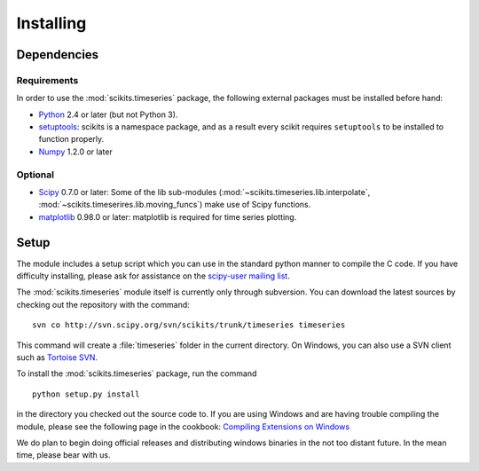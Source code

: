 .. _installing:

**********
Installing
**********

Dependencies
============

Requirements
------------

In order to use the :mod:`scikits.timeseries` package, the following external
packages must be installed before hand:

* `Python <http://www.python.org/download/>`_ 2.4 or later (but not Python 3).

* `setuptools <http://pypi.python.org/pypi/setuptools>`_: scikits is a
  namespace package, and as a result every scikit requires ``setuptools`` to be
  installed to function properly.

* `Numpy <http://www.scipy.org/Download>`_ 1.2.0 or later

Optional
--------

* `Scipy <http://www.scipy.org/Download>`_ 0.7.0 or later:
  Some of the lib sub-modules (:mod:`~scikits.timeseries.lib.interpolate`,
  :mod:`~scikits.timeserires.lib.moving_funcs`) make use of Scipy functions.
* `matplotlib <http://matplotlib.sourceforge.net>`_ 0.98.0 or later:
  matplotlib is required for time series plotting.


Setup
=====

The module includes a setup script which you can use in the standard python
manner to compile the C code. If you have difficulty installing, please ask
for assistance on the
`scipy-user mailing list <http://projects.scipy.org/mailman/listinfo/scipy-user>`_.

The :mod:`scikits.timeseries` module itself is currently only through subversion.
You can download the latest sources by checking out the repository with the
command:
::

   svn co http://svn.scipy.org/svn/scikits/trunk/timeseries timeseries

This command will create a :file:`timeseries` folder in the current directory.
On Windows, you can also use a SVN client such as `Tortoise SVN <http://tortoisesvn.net/>`_.

To install the :mod:`scikits.timeseries` package, run the command
::

    python setup.py install

in the directory you checked out the source code to.
If you are using Windows and are having trouble compiling the module,
please see the following page in the cookbook:
`Compiling Extensions on Windows <http://www.scipy.org/Cookbook/CompilingExtensionsOnWindowsWithMinGW>`_

We do plan to begin doing official releases and distributing windows binaries
in the not too distant future. In the mean time, please bear with us.
